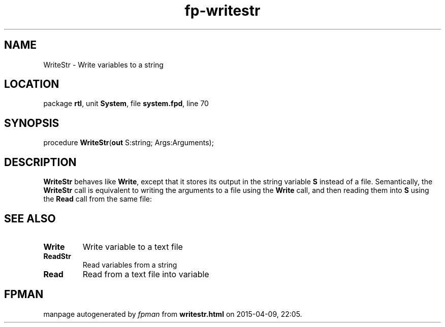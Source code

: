 .\" file autogenerated by fpman
.TH "fp-writestr" 3 "2014-03-14" "fpman" "Free Pascal Programmer's Manual"
.SH NAME
WriteStr - Write variables to a string
.SH LOCATION
package \fBrtl\fR, unit \fBSystem\fR, file \fBsystem.fpd\fR, line 70
.SH SYNOPSIS
procedure \fBWriteStr\fR(\fBout\fR S:string; Args:Arguments);
.SH DESCRIPTION
\fBWriteStr\fR behaves like \fBWrite\fR, except that it stores its output in the string variable \fBS\fR instead of a file. Semantically, the \fBWriteStr\fR call is equivalent to writing the arguments to a file using the \fBWrite\fR call, and then reading them into \fBS\fR using the \fBRead\fR call from the same file:


.SH SEE ALSO
.TP
.B Write
Write variable to a text file
.TP
.B ReadStr
Read variables from a string
.TP
.B Read
Read from a text file into variable

.SH FPMAN
manpage autogenerated by \fIfpman\fR from \fBwritestr.html\fR on 2015-04-09, 22:05.

